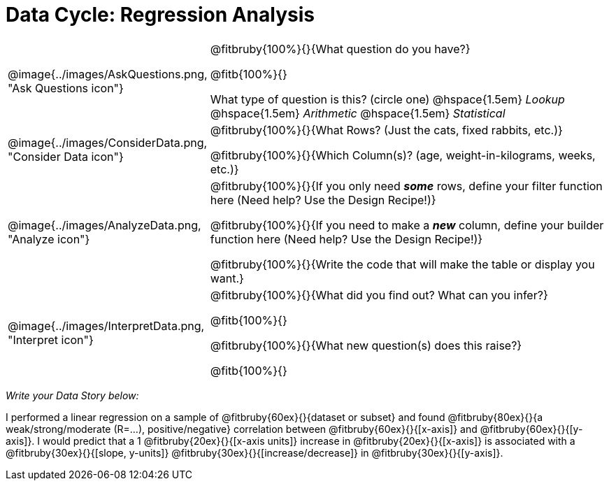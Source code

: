 = Data Cycle: Regression Analysis

[.data-cycle, cols="^.^3, .^20", frame="none", stripes="none"]
|===
| @image{../images/AskQuestions.png, "Ask Questions icon"}
|
@fitbruby{100%}{}{What question do you have?}

@fitb{100%}{}

What type of question is this? (circle one) @hspace{1.5em} _Lookup_ @hspace{1.5em} _Arithmetic_ @hspace{1.5em} _Statistical_

| @image{../images/ConsiderData.png, "Consider Data icon"}
|
@fitbruby{100%}{}{What Rows? (Just the cats, fixed rabbits, etc.)}

@fitbruby{100%}{}{Which Column(s)? (age, weight-in-kilograms, weeks, etc.)}

| @image{../images/AnalyzeData.png, "Analyze icon"}
|
@fitbruby{100%}{}{If you only need *_some_* rows, define your filter function here (Need help? Use the Design Recipe!)}

@fitbruby{100%}{}{If you need to make a *_new_* column, define your builder function here (Need help? Use the Design Recipe!)}

@fitbruby{100%}{}{Write the code that will make the table or display you want.}

| @image{../images/InterpretData.png, "Interpret icon"}
|
@fitbruby{100%}{}{What did you find out? What can you infer?}

@fitb{100%}{}

@fitbruby{100%}{}{What new question(s) does this raise?}

@fitb{100%}{}
|===


_Write your Data Story below:_

I performed a linear regression on a sample of @fitbruby{60ex}{}{dataset or subset} and found @fitbruby{80ex}{}{a weak/strong/moderate (R=...), positive/negative} correlation between @fitbruby{60ex}{}{[x-axis]} and @fitbruby{60ex}{}{[y-axis]}. I would predict that a 1 @fitbruby{20ex}{}{[x-axis units]} increase in @fitbruby{20ex}{}{[x-axis]} is associated with a @fitbruby{30ex}{}{[slope, y-units]} @fitbruby{30ex}{}{[increase/decrease]} in @fitbruby{30ex}{}{[y-axis]}.
